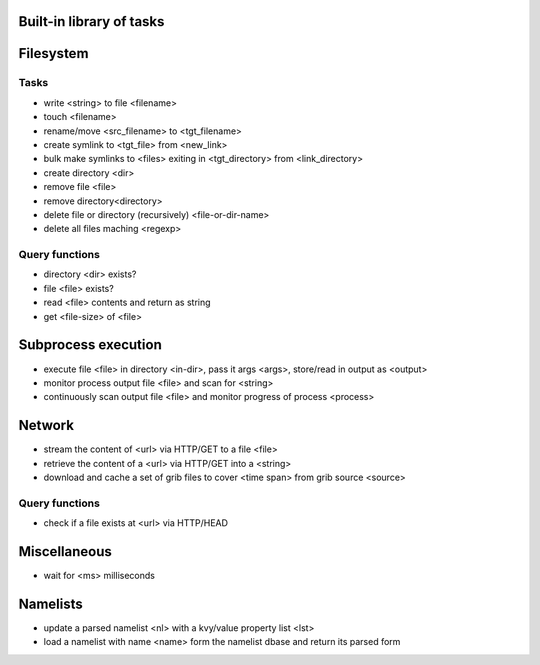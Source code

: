 

Built-in library of tasks
=========================


Filesystem
==========

Tasks
-----
* write <string> to file <filename>
* touch <filename>
* rename/move <src_filename> to <tgt_filename>
* create symlink to <tgt_file> from <new_link>
* bulk make symlinks to <files> exiting in <tgt_directory> from <link_directory>
* create directory <dir>
* remove file <file>
* remove directory<directory>
* delete file or directory (recursively) <file-or-dir-name>
* delete all files maching <regexp>


Query functions
---------------
* directory <dir> exists?
* file <file> exists?
* read <file> contents and return as string
* get <file-size> of <file>


Subprocess execution
====================
* execute file <file> in directory <in-dir>, pass it args <args>, store/read in output as <output>
* monitor process output file <file> and scan for <string>
* continuously scan output file <file> and monitor progress of process <process>


Network
=======
* stream the content of <url> via HTTP/GET to a file <file>
* retrieve the content of a <url> via HTTP/GET into a <string>
* download and cache a set of grib files to cover <time span> from grib source <source>


Query functions
---------------
* check if a file exists at <url> via HTTP/HEAD


Miscellaneous
=============

* wait for <ms> milliseconds


Namelists
=========

* update a parsed namelist <nl> with a kvy/value property list <lst>
* load a namelist with name <name> form the namelist dbase and return its parsed form



